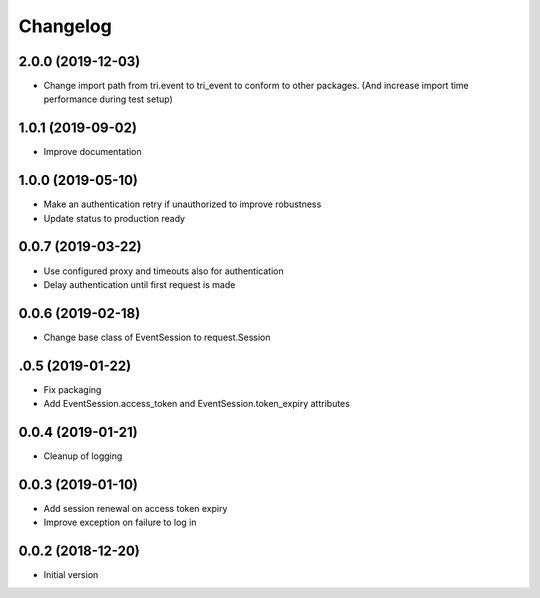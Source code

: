Changelog
---------

2.0.0 (2019-12-03)
~~~~~~~~~~~~~~~~~~

* Change import path from tri.event to tri_event to conform to other packages.
  (And increase import time performance during test setup)


1.0.1 (2019-09-02)
~~~~~~~~~~~~~~~~~~

* Improve documentation

1.0.0 (2019-05-10)
~~~~~~~~~~~~~~~~~~

* Make an authentication retry if unauthorized to improve robustness
* Update status to production ready


0.0.7 (2019-03-22)
~~~~~~~~~~~~~~~~~~

* Use configured proxy and timeouts also for authentication
* Delay authentication until first request is made


0.0.6 (2019-02-18)
~~~~~~~~~~~~~~~~~~

* Change base class of EventSession to request.Session


.0.5 (2019-01-22)
~~~~~~~~~~~~~~~~~~

* Fix packaging

* Add EventSession.access_token and EventSession.token_expiry attributes


0.0.4 (2019-01-21)
~~~~~~~~~~~~~~~~~~

* Cleanup of logging


0.0.3 (2019-01-10)
~~~~~~~~~~~~~~~~~~

* Add session renewal on access token expiry

* Improve exception on failure to log in


0.0.2 (2018-12-20)
~~~~~~~~~~~~~~~~~~

* Initial version
